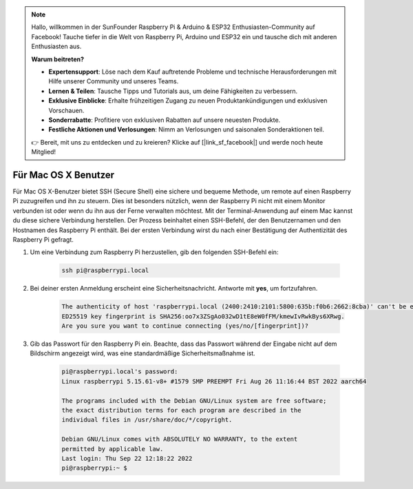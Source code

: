.. note:: 

    Hallo, willkommen in der SunFounder Raspberry Pi & Arduino & ESP32 Enthusiasten-Community auf Facebook! Tauche tiefer in die Welt von Raspberry Pi, Arduino und ESP32 ein und tausche dich mit anderen Enthusiasten aus.

    **Warum beitreten?**

    - **Expertensupport**: Löse nach dem Kauf auftretende Probleme und technische Herausforderungen mit Hilfe unserer Community und unseres Teams.
    - **Lernen & Teilen**: Tausche Tipps und Tutorials aus, um deine Fähigkeiten zu verbessern.
    - **Exklusive Einblicke**: Erhalte frühzeitigen Zugang zu neuen Produktankündigungen und exklusiven Vorschauen.
    - **Sonderrabatte**: Profitiere von exklusiven Rabatten auf unsere neuesten Produkte.
    - **Festliche Aktionen und Verlosungen**: Nimm an Verlosungen und saisonalen Sonderaktionen teil.

    👉 Bereit, mit uns zu entdecken und zu kreieren? Klicke auf [|link_sf_facebook|] und werde noch heute Mitglied!

Für Mac OS X Benutzer
==========================

Für Mac OS X-Benutzer bietet SSH (Secure Shell) eine sichere und bequeme Methode, um remote auf einen Raspberry Pi zuzugreifen und ihn zu steuern. Dies ist besonders nützlich, wenn der Raspberry Pi nicht mit einem Monitor verbunden ist oder wenn du ihn aus der Ferne verwalten möchtest. Mit der Terminal-Anwendung auf einem Mac kannst du diese sichere Verbindung herstellen. Der Prozess beinhaltet einen SSH-Befehl, der den Benutzernamen und den Hostnamen des Raspberry Pi enthält. Bei der ersten Verbindung wirst du nach einer Bestätigung der Authentizität des Raspberry Pi gefragt.

#. Um eine Verbindung zum Raspberry Pi herzustellen, gib den folgenden SSH-Befehl ein:

    .. code-block::

        ssh pi@raspberrypi.local

   .. image:: img/mac_vnc14.png

#. Bei deiner ersten Anmeldung erscheint eine Sicherheitsnachricht. Antworte mit **yes**, um fortzufahren.

    .. code-block::

        The authenticity of host 'raspberrypi.local (2400:2410:2101:5800:635b:f0b6:2662:8cba)' can't be established.
        ED25519 key fingerprint is SHA256:oo7x3ZSgAo032wD1tE8eW0fFM/kmewIvRwkBys6XRwg.
        Are you sure you want to continue connecting (yes/no/[fingerprint])?

#. Gib das Passwort für den Raspberry Pi ein. Beachte, dass das Passwort während der Eingabe nicht auf dem Bildschirm angezeigt wird, was eine standardmäßige Sicherheitsmaßnahme ist.

    .. code-block::

        pi@raspberrypi.local's password: 
        Linux raspberrypi 5.15.61-v8+ #1579 SMP PREEMPT Fri Aug 26 11:16:44 BST 2022 aarch64

        The programs included with the Debian GNU/Linux system are free software;
        the exact distribution terms for each program are described in the
        individual files in /usr/share/doc/*/copyright.

        Debian GNU/Linux comes with ABSOLUTELY NO WARRANTY, to the extent
        permitted by applicable law.
        Last login: Thu Sep 22 12:18:22 2022
        pi@raspberrypi:~ $

